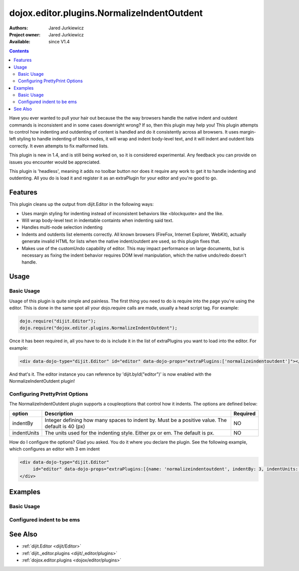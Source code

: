 .. _dojox/editor/plugins/NormalizeIndentOutdent:

dojox.editor.plugins.NormalizeIndentOutdent
===========================================

:Authors: Jared Jurkiewicz
:Project owner: Jared Jurkiewicz
:Available: since V1.4

.. contents::
    :depth: 2

Have you ever wanted to pull your hair out because the the way browsers handle the native indent and outdent commands is inconsistent and in some cases downright wrong?  If so, then this plugin may help you!  This plugin attempts to control how indenting and outdenting of content is handled and do it consistently across all browsers.  It uses margin-left styling to handle indenting of block nodes, it will wrap and indent body-level text, and it will indent and outdent lists correctly.  It even attempts to fix malformed lists.   

This plugin is new in 1.4, and is still being worked on, so it is considered experimental.  Any feedback you can provide on issues you encounter would be appreciated.

This plugin is 'headless', meaning it adds no toolbar button nor does it require any work to get it to handle indenting and outdenting.  All you do is load it and register it as an extraPlugin for your editor and you're good to go.

========
Features
========

This plugin cleans up the output from dijit.Editor in the following ways:

* Uses margin styling for indenting instead of inconsistent behaviors like <blockquote> and the like.
* Will wrap body-level text in indentable containts when indenting said text.  
* Handles multi-node selection indenting
* Indents and outdents list elements correctly.  All known browsers (FireFox, Internet Explorer, WebKit), actually generate invalid HTML for lists when the native indent/outdent are used, so this plugin fixes that.  
* Makes use of the customUndo capability of editor.  This may impact performance on large documents, but is necessary as fixing the indent behavior requires DOM level manipulation, which the native undo/redo doesn't handle.

=====
Usage
=====

Basic Usage
-----------
Usage of this plugin is quite simple and painless.  The first thing you need to do is require into the page you're using the editor.  This is done in the same spot all your dojo.require calls are made, usually a head script tag.  For example:

.. code-block :: javascript
 
    dojo.require("dijit.Editor");
    dojo.require("dojox.editor.plugins.NormalizeIndentOutdent");


Once it has been required in, all you have to do is include it in the list of extraPlugins you want to load into the editor.  For example:

.. code-block :: html

  <div data-dojo-type="dijit.Editor" id="editor" data-dojo-props="extraPlugins:['normalizeindentoutdent']"></div>

And that's it.  The editor instance you can reference by 'dijit.byId("editor")' is now enabled with the NormalizeIndentOutdent plugin!

Configuring PrettyPrint Options
-------------------------------

The NormalizeIndentOutdent plugin supports a coupleoptions that control how it indents.  The options are defined below:

+-----------------------------------+---------------------------------------------------------------------+------------------------+
| **option**                        | **Description**                                                     | **Required**           |
+-----------------------------------+---------------------------------------------------------------------+------------------------+
| indentBy                          |Integer defining how many spaces to indent by.  Must be a positive   | NO                     |
|                                   |value.  The default is 40 (px)                                       |                        |
+-----------------------------------+---------------------------------------------------------------------+------------------------+
| indentUnits                       |The units used for the indenting style.  Either px or em.  The       | NO                     |
|                                   |default is px.                                                       |                        |
+-----------------------------------+---------------------------------------------------------------------+------------------------+

How do I configure the options?  Glad you asked.  You do it where you declare the plugin.  See the following example, which configures an editor with 3 em indent

.. code-block :: html

  <div data-dojo-type="dijit.Editor" 
       id="editor" data-dojo-props="extraPlugins:[{name: 'normalizeindentoutdent', indentBy: 3, indentUnits: 'em'}]">
  </div>


========
Examples
========

Basic Usage
-----------

.. code-example::
  :djConfig: parseOnLoad: true

  .. javascript::

    <script>
      dojo.require("dijit.form.Button");
      dojo.require("dijit.Editor");
      dojo.require("dojox.editor.plugins.PrettyPrint");
      dojo.require("dijit._editor.plugins.ViewSource");
      dojo.require("dojox.editor.plugins.NormalizeIndentOutdent");
      dojo.addOnLoad(function(){
         dojo.connect(dijit.byId("eFormat"), "onClick", function(){
           dojo.byId("output").innerHTML = dijit.byId("input").attr("value");
         });
      });
    </script>

  .. html::

    <b>Enter some text, then press the button to see it in encoded format</b>
    <br>
    <div data-dojo-type="dijit.Editor" height="100px" id="input" data-dojo-props="extraPlugins:['normaliseindentoutdent', 'viewsource', 'prettyprint']">
    blah blah & blah!
    <br>
    <table>
    <tbody>
    <tr>
    <td style="border-style:solid; border-width: 2px; border-color: gray;">One cell</td>
    <td style="border-style:solid; border-width: 2px; border-color: gray;">
    Two cell
    </td>
    </tr>
    </tbody>
    </table>
    <ul> 
    <li>item one</li>
    <li>
    item two
    </li>
    </ul>
    </div>
    <button id="eFormat" data-dojo-type="dijit.form.Button">Press me to see the indents applied!</button>
    <br>
    <textarea style="width: 100%; height: 100px;" id="output" readonly="true">
    </textarea>


Configured indent to be ems
---------------------------

.. code-example::
  :djConfig: parseOnLoad: true
  :version: 1.4

  .. javascript::

    <script>
      dojo.require("dijit.form.Button");
      dojo.require("dijit.Editor");
      dojo.require("dojox.editor.plugins.PrettyPrint");
      dojo.addOnLoad(function(){
         dojo.connect(dijit.byId("eFormat"), "onClick", function(){
           dojo.byId("output").innerHTML = dijit.byId("input").attr("value");
         });
      });
    </script>

  .. html::

    <b>Enter some text, then press the button to see it in encoded format</b>
    <br>
    <div data-dojo-type="dijit.Editor" height="100px" id="input" data-dojo-props="extraPlugins:[{name:'normalizeindentoutdent', indentBy: 3, indentUnits: 'em'}, 'prettyprint', 'viewsource']">
    blah blah & <b>blah</b>!
    <br>
    <table>
    <tbody>
    <tr>
    <td style="border-style:solid; border-width: 2px; border-color: gray;">One cell</td>
    <td style="border-style:solid; border-width: 2px; border-color: gray;">
    Two cell
    </td>
    </tr>
    </tbody>
    </table>
    <ul> 
    <li>item one</li>
    <li>
    item two
    </li>
    </ul>
    </div>
    <button id="eFormat" data-dojo-type="dijit.form.Button">Press me to format!</button>
    <br>
    <textarea style="width: 100%; height: 100px;" id="output" readonly="true">
    </textarea>


========
See Also
========

* :ref:`dijit.Editor <dijit/Editor>`
* :ref:`dijit._editor.plugins <dijit/_editor/plugins>`
* :ref:`dojox.editor.plugins <dojox/editor/plugins>`
